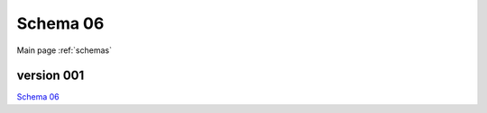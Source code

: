

======================
Schema 06
======================

Main page :ref:`schemas`




version 001
-----------

.. jsonschema:: ../../../../openprocurement/schemas/dgf/schemas/06/schema_001.json


`Schema 06`_

.. _`Schema 06`: /06/schema_001.json



